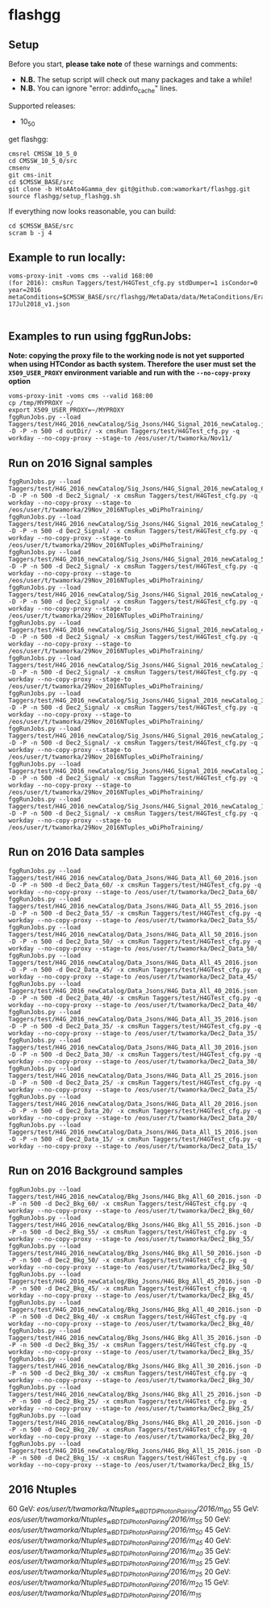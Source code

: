 * flashgg
** Setup
   Before you start, **please take note** of these warnings and comments:
   - **N.B.** The setup script will check out many packages and take a while!
   - **N.B.** You can ignore "error: addinfo_cache" lines.

   Supported releases:
   - 10_5_0

   get flashgg:
   #+BEGIN_EXAMPLE
   cmsrel CMSSW_10_5_0
   cd CMSSW_10_5_0/src
   cmsenv
   git cms-init
   cd $CMSSW_BASE/src
   git clone -b HtoAAto4Gamma_dev git@github.com:wamorkart/flashgg.git
   source flashgg/setup_flashgg.sh
   #+END_EXAMPLE

   If everything now looks reasonable, you can build:
   #+BEGIN_EXAMPLE
   cd $CMSSW_BASE/src
   scram b -j 4
   #+END_EXAMPLE

** Example to run locally:

  #+BEGIN_EXAMPLE
  voms-proxy-init -voms cms --valid 168:00
  (for 2016): cmsRun Taggers/test/H4GTest_cfg.py stdDumper=1 isCondor=0 year=2016 metaConditions=$CMSSW_BASE/src/flashgg/MetaData/data/MetaConditions/Era2016_RR-17Jul2018_v1.json

  #+END_EXAMPLE

** Examples to run using fggRunJobs:
   *Note: copying the proxy file to the working node is not yet supported when using HTCondor as bacth system. Therefore the user must set*
   *the =X509_USER_PROXY= environment variable and run with the =--no-copy-proxy= option*
   #+BEGIN_EXAMPLE
   voms-proxy-init -voms cms --valid 168:00
   cp /tmp/MYPROXY ~/
   export X509_USER_PROXY=~/MYPROXY
   fggRunJobs.py --load Taggers/test/H4G_2016_newCatalog/Sig_Jsons/H4G_Signal_2016_newCatalog.json -D -P -n 500 -d outDir/ -x cmsRun Taggers/test/H4GTest_cfg.py -q workday --no-copy-proxy --stage-to /eos/user/t/twamorka/Nov11/
   #+END_EXAMPLE

** Run on 2016 Signal samples
   #+BEGIN_EXAMPLE
   fggRunJobs.py --load Taggers/test/H4G_2016_newCatalog/Sig_Jsons/H4G_Signal_2016_newCatalog_60.json -D -P -n 500 -d Dec2_Signal/ -x cmsRun Taggers/test/H4GTest_cfg.py -q workday --no-copy-proxy --stage-to /eos/user/t/twamorka/29Nov_2016NTuples_wDiPhoTraining/
   fggRunJobs.py --load Taggers/test/H4G_2016_newCatalog/Sig_Jsons/H4G_Signal_2016_newCatalog_55.json -D -P -n 500 -d Dec2_Signal/ -x cmsRun Taggers/test/H4GTest_cfg.py -q workday --no-copy-proxy --stage-to /eos/user/t/twamorka/29Nov_2016NTuples_wDiPhoTraining/
   fggRunJobs.py --load Taggers/test/H4G_2016_newCatalog/Sig_Jsons/H4G_Signal_2016_newCatalog_50.json -D -P -n 500 -d Dec2_Signal/ -x cmsRun Taggers/test/H4GTest_cfg.py -q workday --no-copy-proxy --stage-to /eos/user/t/twamorka/29Nov_2016NTuples_wDiPhoTraining/
   fggRunJobs.py --load Taggers/test/H4G_2016_newCatalog/Sig_Jsons/H4G_Signal_2016_newCatalog_45.json -D -P -n 500 -d Dec2_Signal/ -x cmsRun Taggers/test/H4GTest_cfg.py -q workday --no-copy-proxy --stage-to /eos/user/t/twamorka/29Nov_2016NTuples_wDiPhoTraining/
   fggRunJobs.py --load Taggers/test/H4G_2016_newCatalog/Sig_Jsons/H4G_Signal_2016_newCatalog_40.json -D -P -n 500 -d Dec2_Signal/ -x cmsRun Taggers/test/H4GTest_cfg.py -q workday --no-copy-proxy --stage-to /eos/user/t/twamorka/29Nov_2016NTuples_wDiPhoTraining/
   fggRunJobs.py --load Taggers/test/H4G_2016_newCatalog/Sig_Jsons/H4G_Signal_2016_newCatalog_35.json -D -P -n 500 -d Dec2_Signal/ -x cmsRun Taggers/test/H4GTest_cfg.py -q workday --no-copy-proxy --stage-to /eos/user/t/twamorka/29Nov_2016NTuples_wDiPhoTraining/
   fggRunJobs.py --load Taggers/test/H4G_2016_newCatalog/Sig_Jsons/H4G_Signal_2016_newCatalog_30.json -D -P -n 500 -d Dec2_Signal/ -x cmsRun Taggers/test/H4GTest_cfg.py -q workday --no-copy-proxy --stage-to /eos/user/t/twamorka/29Nov_2016NTuples_wDiPhoTraining/
   fggRunJobs.py --load Taggers/test/H4G_2016_newCatalog/Sig_Jsons/H4G_Signal_2016_newCatalog_25.json -D -P -n 500 -d Dec2_Signal/ -x cmsRun Taggers/test/H4GTest_cfg.py -q workday --no-copy-proxy --stage-to /eos/user/t/twamorka/29Nov_2016NTuples_wDiPhoTraining/
   fggRunJobs.py --load Taggers/test/H4G_2016_newCatalog/Sig_Jsons/H4G_Signal_2016_newCatalog_20.json -D -P -n 500 -d Dec2_Signal/ -x cmsRun Taggers/test/H4GTest_cfg.py -q workday --no-copy-proxy --stage-to /eos/user/t/twamorka/29Nov_2016NTuples_wDiPhoTraining/
   fggRunJobs.py --load Taggers/test/H4G_2016_newCatalog/Sig_Jsons/H4G_Signal_2016_newCatalog_15.json -D -P -n 500 -d Dec2_Signal/ -x cmsRun Taggers/test/H4GTest_cfg.py -q workday --no-copy-proxy --stage-to /eos/user/t/twamorka/29Nov_2016NTuples_wDiPhoTraining/
   #+END_EXAMPLE

** Run on 2016 Data samples
   #+BEGIN_EXAMPLE
   fggRunJobs.py --load Taggers/test/H4G_2016_newCatalog/Data_Jsons/H4G_Data_All_60_2016.json -D -P -n 500 -d Dec2_Data_60/ -x cmsRun Taggers/test/H4GTest_cfg.py -q workday --no-copy-proxy --stage-to /eos/user/t/twamorka/Dec2_Data_60/
   fggRunJobs.py --load Taggers/test/H4G_2016_newCatalog/Data_Jsons/H4G_Data_All_55_2016.json -D -P -n 500 -d Dec2_Data_55/ -x cmsRun Taggers/test/H4GTest_cfg.py -q workday --no-copy-proxy --stage-to /eos/user/t/twamorka/Dec2_Data_55/
   fggRunJobs.py --load Taggers/test/H4G_2016_newCatalog/Data_Jsons/H4G_Data_All_50_2016.json -D -P -n 500 -d Dec2_Data_50/ -x cmsRun Taggers/test/H4GTest_cfg.py -q workday --no-copy-proxy --stage-to /eos/user/t/twamorka/Dec2_Data_50/
   fggRunJobs.py --load Taggers/test/H4G_2016_newCatalog/Data_Jsons/H4G_Data_All_45_2016.json -D -P -n 500 -d Dec2_Data_45/ -x cmsRun Taggers/test/H4GTest_cfg.py -q workday --no-copy-proxy --stage-to /eos/user/t/twamorka/Dec2_Data_45/
   fggRunJobs.py --load Taggers/test/H4G_2016_newCatalog/Data_Jsons/H4G_Data_All_40_2016.json -D -P -n 500 -d Dec2_Data_40/ -x cmsRun Taggers/test/H4GTest_cfg.py -q workday --no-copy-proxy --stage-to /eos/user/t/twamorka/Dec2_Data_40/
   fggRunJobs.py --load Taggers/test/H4G_2016_newCatalog/Data_Jsons/H4G_Data_All_35_2016.json -D -P -n 500 -d Dec2_Data_35/ -x cmsRun Taggers/test/H4GTest_cfg.py -q workday --no-copy-proxy --stage-to /eos/user/t/twamorka/Dec2_Data_35/
   fggRunJobs.py --load Taggers/test/H4G_2016_newCatalog/Data_Jsons/H4G_Data_All_30_2016.json -D -P -n 500 -d Dec2_Data_30/ -x cmsRun Taggers/test/H4GTest_cfg.py -q workday --no-copy-proxy --stage-to /eos/user/t/twamorka/Dec2_Data_30/
   fggRunJobs.py --load Taggers/test/H4G_2016_newCatalog/Data_Jsons/H4G_Data_All_25_2016.json -D -P -n 500 -d Dec2_Data_25/ -x cmsRun Taggers/test/H4GTest_cfg.py -q workday --no-copy-proxy --stage-to /eos/user/t/twamorka/Dec2_Data_25/
   fggRunJobs.py --load Taggers/test/H4G_2016_newCatalog/Data_Jsons/H4G_Data_All_20_2016.json -D -P -n 500 -d Dec2_Data_20/ -x cmsRun Taggers/test/H4GTest_cfg.py -q workday --no-copy-proxy --stage-to /eos/user/t/twamorka/Dec2_Data_20/
   fggRunJobs.py --load Taggers/test/H4G_2016_newCatalog/Data_Jsons/H4G_Data_All_15_2016.json -D -P -n 500 -d Dec2_Data_15/ -x cmsRun Taggers/test/H4GTest_cfg.py -q workday --no-copy-proxy --stage-to /eos/user/t/twamorka/Dec2_Data_15/
   #+END_EXAMPLE

** Run on 2016 Background samples
  #+BEGIN_EXAMPLE
  fggRunJobs.py --load Taggers/test/H4G_2016_newCatalog/Bkg_Jsons/H4G_Bkg_All_60_2016.json -D -P -n 500 -d Dec2_Bkg_60/ -x cmsRun Taggers/test/H4GTest_cfg.py -q workday --no-copy-proxy --stage-to /eos/user/t/twamorka/Dec2_Bkg_60/
  fggRunJobs.py --load Taggers/test/H4G_2016_newCatalog/Bkg_Jsons/H4G_Bkg_All_55_2016.json -D -P -n 500 -d Dec2_Bkg_55/ -x cmsRun Taggers/test/H4GTest_cfg.py -q workday --no-copy-proxy --stage-to /eos/user/t/twamorka/Dec2_Bkg_55/
  fggRunJobs.py --load Taggers/test/H4G_2016_newCatalog/Bkg_Jsons/H4G_Bkg_All_50_2016.json -D -P -n 500 -d Dec2_Bkg_50/ -x cmsRun Taggers/test/H4GTest_cfg.py -q workday --no-copy-proxy --stage-to /eos/user/t/twamorka/Dec2_Bkg_50/
  fggRunJobs.py --load Taggers/test/H4G_2016_newCatalog/Bkg_Jsons/H4G_Bkg_All_45_2016.json -D -P -n 500 -d Dec2_Bkg_45/ -x cmsRun Taggers/test/H4GTest_cfg.py -q workday --no-copy-proxy --stage-to /eos/user/t/twamorka/Dec2_Bkg_45/
  fggRunJobs.py --load Taggers/test/H4G_2016_newCatalog/Bkg_Jsons/H4G_Bkg_All_40_2016.json -D -P -n 500 -d Dec2_Bkg_40/ -x cmsRun Taggers/test/H4GTest_cfg.py -q workday --no-copy-proxy --stage-to /eos/user/t/twamorka/Dec2_Bkg_40/
  fggRunJobs.py --load Taggers/test/H4G_2016_newCatalog/Bkg_Jsons/H4G_Bkg_All_35_2016.json -D -P -n 500 -d Dec2_Bkg_35/ -x cmsRun Taggers/test/H4GTest_cfg.py -q workday --no-copy-proxy --stage-to /eos/user/t/twamorka/Dec2_Bkg_35/
  fggRunJobs.py --load Taggers/test/H4G_2016_newCatalog/Bkg_Jsons/H4G_Bkg_All_30_2016.json -D -P -n 500 -d Dec2_Bkg_30/ -x cmsRun Taggers/test/H4GTest_cfg.py -q workday --no-copy-proxy --stage-to /eos/user/t/twamorka/Dec2_Bkg_30/
  fggRunJobs.py --load Taggers/test/H4G_2016_newCatalog/Bkg_Jsons/H4G_Bkg_All_25_2016.json -D -P -n 500 -d Dec2_Bkg_25/ -x cmsRun Taggers/test/H4GTest_cfg.py -q workday --no-copy-proxy --stage-to /eos/user/t/twamorka/Dec2_Bkg_25/
  fggRunJobs.py --load Taggers/test/H4G_2016_newCatalog/Bkg_Jsons/H4G_Bkg_All_20_2016.json -D -P -n 500 -d Dec2_Bkg_20/ -x cmsRun Taggers/test/H4GTest_cfg.py -q workday --no-copy-proxy --stage-to /eos/user/t/twamorka/Dec2_Bkg_20/
  fggRunJobs.py --load Taggers/test/H4G_2016_newCatalog/Bkg_Jsons/H4G_Bkg_All_15_2016.json -D -P -n 500 -d Dec2_Bkg_15/ -x cmsRun Taggers/test/H4GTest_cfg.py -q workday --no-copy-proxy --stage-to /eos/user/t/twamorka/Dec2_Bkg_15/
  #+END_EXAMPLE

** 2016 Ntuples
   60 GeV: /eos/user/t/twamorka/Ntuples_wBDTDiPhotonPairing/2016/m_60/
   55 GeV: /eos/user/t/twamorka/Ntuples_wBDTDiPhotonPairing/2016/m_55/
   50 GeV: /eos/user/t/twamorka/Ntuples_wBDTDiPhotonPairing/2016/m_50/
   45 GeV: /eos/user/t/twamorka/Ntuples_wBDTDiPhotonPairing/2016/m_45/
   40 GeV: /eos/user/t/twamorka/Ntuples_wBDTDiPhotonPairing/2016/m_40/
   35 GeV: /eos/user/t/twamorka/Ntuples_wBDTDiPhotonPairing/2016/m_35/
   25 GeV: /eos/user/t/twamorka/Ntuples_wBDTDiPhotonPairing/2016/m_25/
   20 GeV: /eos/user/t/twamorka/Ntuples_wBDTDiPhotonPairing/2016/m_20/
   15 GeV: /eos/user/t/twamorka/Ntuples_wBDTDiPhotonPairing/2016/m_15/
